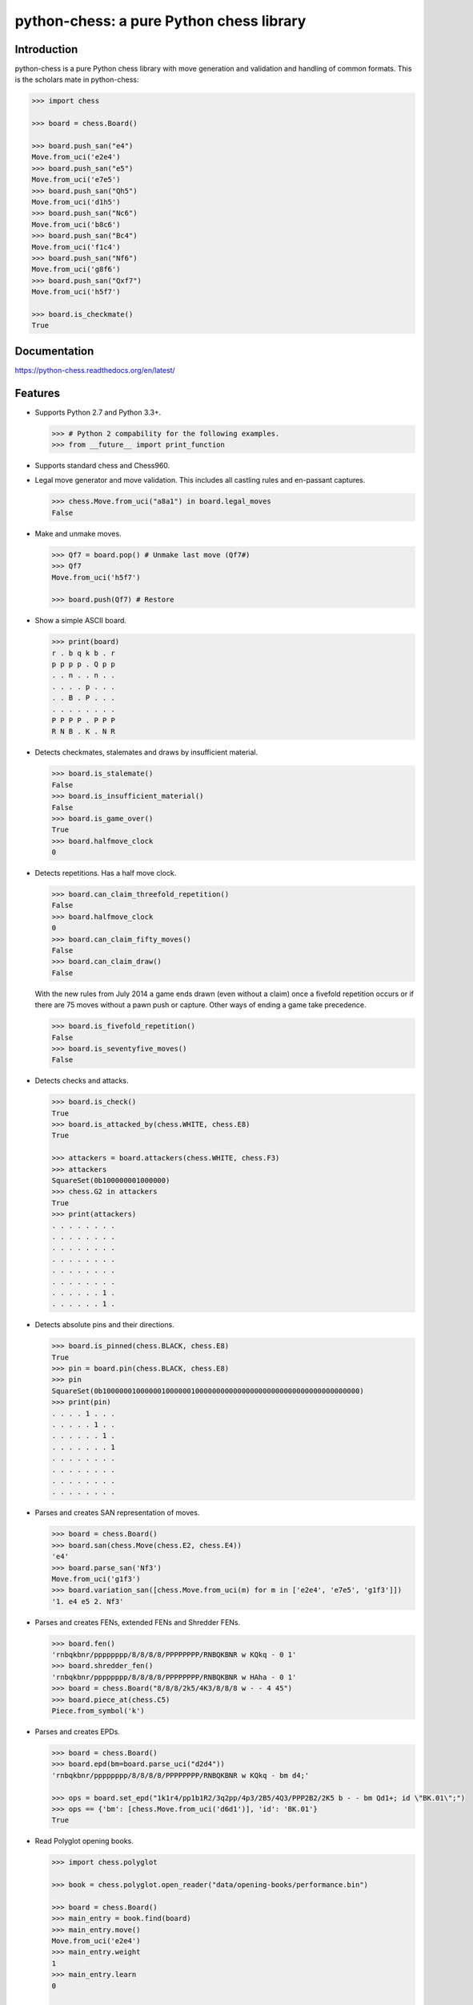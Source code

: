 python-chess: a pure Python chess library
=========================================

.. image:: https://travis-ci.org/niklasf/python-chess.svg?branch=master
    :target: https://travis-ci.org/niklasf/python-chess

.. image:: https://coveralls.io/repos/niklasf/python-chess/badge.png
    :target: https://coveralls.io/r/niklasf/python-chess

.. image:: https://landscape.io/github/niklasf/python-chess/master/landscape.png
    :target: https://landscape.io/github/niklasf/python-chess/master

.. image:: https://badge.fury.io/py/python-chess.svg
    :target: https://pypi.python.org/pypi/python-chess

Introduction
------------

python-chess is a pure Python chess library with move generation and validation
and handling of common formats. This is the scholars mate in python-chess:

.. code:: python

    >>> import chess

    >>> board = chess.Board()

    >>> board.push_san("e4")
    Move.from_uci('e2e4')
    >>> board.push_san("e5")
    Move.from_uci('e7e5')
    >>> board.push_san("Qh5")
    Move.from_uci('d1h5')
    >>> board.push_san("Nc6")
    Move.from_uci('b8c6')
    >>> board.push_san("Bc4")
    Move.from_uci('f1c4')
    >>> board.push_san("Nf6")
    Move.from_uci('g8f6')
    >>> board.push_san("Qxf7")
    Move.from_uci('h5f7')

    >>> board.is_checkmate()
    True

Documentation
-------------

.. image:: https://readthedocs.org/projects/python-chess/badge/?version=latest
    :target: https://python-chess.readthedocs.org/en/latest/

https://python-chess.readthedocs.org/en/latest/

Features
--------

* Supports Python 2.7 and Python 3.3+.

  .. code:: python

      >>> # Python 2 compability for the following examples.
      >>> from __future__ import print_function

* Supports standard chess and Chess960.

* Legal move generator and move validation. This includes all castling
  rules and en-passant captures.

  .. code:: python

      >>> chess.Move.from_uci("a8a1") in board.legal_moves
      False

* Make and unmake moves.

  .. code:: python

      >>> Qf7 = board.pop() # Unmake last move (Qf7#)
      >>> Qf7
      Move.from_uci('h5f7')

      >>> board.push(Qf7) # Restore

* Show a simple ASCII board.

  .. code:: python

      >>> print(board)
      r . b q k b . r
      p p p p . Q p p
      . . n . . n . .
      . . . . p . . .
      . . B . P . . .
      . . . . . . . .
      P P P P . P P P
      R N B . K . N R

* Detects checkmates, stalemates and draws by insufficient material.

  .. code:: python

      >>> board.is_stalemate()
      False
      >>> board.is_insufficient_material()
      False
      >>> board.is_game_over()
      True
      >>> board.halfmove_clock
      0

* Detects repetitions. Has a half move clock.

  .. code:: python

      >>> board.can_claim_threefold_repetition()
      False
      >>> board.halfmove_clock
      0
      >>> board.can_claim_fifty_moves()
      False
      >>> board.can_claim_draw()
      False

  With the new rules from July 2014 a game ends drawn (even without a claim)
  once a fivefold repetition occurs or if there are 75 moves without a pawn
  push or capture. Other ways of ending a game take precedence.

  .. code:: python

      >>> board.is_fivefold_repetition()
      False
      >>> board.is_seventyfive_moves()
      False

* Detects checks and attacks.

  .. code:: python

      >>> board.is_check()
      True
      >>> board.is_attacked_by(chess.WHITE, chess.E8)
      True

      >>> attackers = board.attackers(chess.WHITE, chess.F3)
      >>> attackers
      SquareSet(0b100000001000000)
      >>> chess.G2 in attackers
      True
      >>> print(attackers)
      . . . . . . . .
      . . . . . . . .
      . . . . . . . .
      . . . . . . . .
      . . . . . . . .
      . . . . . . . .
      . . . . . . 1 .
      . . . . . . 1 .

* Detects absolute pins and their directions.

  .. code:: python

      >>> board.is_pinned(chess.BLACK, chess.E8)
      True
      >>> pin = board.pin(chess.BLACK, chess.E8)
      >>> pin
      SquareSet(0b1000000100000010000001000000000000000000000000000000000000000)
      >>> print(pin)
      . . . . 1 . . .
      . . . . . 1 . .
      . . . . . . 1 .
      . . . . . . . 1
      . . . . . . . .
      . . . . . . . .
      . . . . . . . .
      . . . . . . . .

* Parses and creates SAN representation of moves.

  .. code:: python

      >>> board = chess.Board()
      >>> board.san(chess.Move(chess.E2, chess.E4))
      'e4'
      >>> board.parse_san('Nf3')
      Move.from_uci('g1f3')
      >>> board.variation_san([chess.Move.from_uci(m) for m in ['e2e4', 'e7e5', 'g1f3']])
      '1. e4 e5 2. Nf3'

* Parses and creates FENs, extended FENs and Shredder FENs.

  .. code:: python

      >>> board.fen()
      'rnbqkbnr/pppppppp/8/8/8/8/PPPPPPPP/RNBQKBNR w KQkq - 0 1'
      >>> board.shredder_fen()
      'rnbqkbnr/pppppppp/8/8/8/8/PPPPPPPP/RNBQKBNR w HAha - 0 1'
      >>> board = chess.Board("8/8/8/2k5/4K3/8/8/8 w - - 4 45")
      >>> board.piece_at(chess.C5)
      Piece.from_symbol('k')

* Parses and creates EPDs.

  .. code:: python

      >>> board = chess.Board()
      >>> board.epd(bm=board.parse_uci("d2d4"))
      'rnbqkbnr/pppppppp/8/8/8/8/PPPPPPPP/RNBQKBNR w KQkq - bm d4;'

      >>> ops = board.set_epd("1k1r4/pp1b1R2/3q2pp/4p3/2B5/4Q3/PPP2B2/2K5 b - - bm Qd1+; id \"BK.01\";")
      >>> ops == {'bm': [chess.Move.from_uci('d6d1')], 'id': 'BK.01'}
      True

* Read Polyglot opening books.

  .. code:: python

      >>> import chess.polyglot

      >>> book = chess.polyglot.open_reader("data/opening-books/performance.bin")

      >>> board = chess.Board()
      >>> main_entry = book.find(board)
      >>> main_entry.move()
      Move.from_uci('e2e4')
      >>> main_entry.weight
      1
      >>> main_entry.learn
      0

      >>> book.close()

* Read and write PGNs. Supports headers, comments, NAGs and a tree of
  variations.

  .. code:: python

      >>> import chess.pgn

      >>> pgn = open("data/games/molinari-bordais-1979.pgn")
      >>> first_game = chess.pgn.read_game(pgn)
      >>> pgn.close()

      >>> first_game.headers["White"]
      'Molinari'
      >>> first_game.headers["Black"]
      'Bordais'

      >>> # Iterate through the mainline of this embarrasingly short game.
      >>> node = first_game
      >>> while node.variations:
      ...     next_node = node.variation(0)
      ...     print(node.board().san(next_node.move))
      ...     node = next_node
      e4
      c5
      c4
      Nc6
      Ne2
      Nf6
      Nbc3
      Nb4
      g3
      Nd3#

      >>> first_game.headers["Result"]
      '0-1'

* Probe Syzygy endgame tablebases.

  .. code:: python

      >>> import chess.syzygy

      >>> tablebases = chess.syzygy.open_tablebases("data/syzygy")

      >>> # Black to move is losing in 53 half moves (distance to zero) in this
      >>> # KNBvK endgame.
      >>> board = chess.Board("8/2K5/4B3/3N4/8/8/4k3/8 b - - 0 1")
      >>> tablebases.probe_dtz(board)
      -53

      >>> tablebases.close()

* Communicate with an UCI engine.

  .. code:: python

      >>> import chess.uci
      >>> import time

      >>> engine = chess.uci.popen_engine("stockfish")
      >>> engine.uci()
      >>> engine.author
      'Tord Romstad, Marco Costalba and Joona Kiiski'

      >>> # Synchronous mode.
      >>> board = chess.Board("1k1r4/pp1b1R2/3q2pp/4p3/2B5/4Q3/PPP2B2/2K5 b - - 0 1")
      >>> engine.position(board)
      >>> engine.go(movetime=2000) # Gets tuple of bestmove and ponder move.
      BestMove(bestmove=Move.from_uci('d6d1'), ponder=Move.from_uci('c1d1'))

      >>> # Asynchronous mode.
      >>> def callback(command):
      ...    bestmove, ponder = command.result()
      ...    assert bestmove == chess.Move.from_uci('d6d1')
      ...
      >>> command = engine.go(movetime=2000, async_callback=callback)
      >>> command.done()
      False
      >>> command.result()
      BestMove(bestmove=Move.from_uci('d6d1'), ponder=Move.from_uci('c1d1'))
      >>> command.done()
      True

      >>> # Quit.
      >>> engine.quit()
      0

Peformance
----------

python-chess is not intended to be used by serious chess engines where
performance is critical. The goal is rather to create a simple and relatively
highlevel library.

You can install the `gmpy2` or `gmpy` (https://code.google.com/p/gmpy/) modules
in order to get a slight performance boost on basic operations like bit scans
and population counts.

python-chess only imports very basic general (non-chess-related)
operations from native libraries. All logic is pure Python. There will always
be pure Python fallbacks.

Installing
----------

* With pip:

  ::

      sudo pip install futures # Backport for Python < 3.2
      sudo pip install python-chess

* From current source code:

  ::

      python setup.py sdist
      sudo python setup.py install

Featured projects
-----------------

If you like, let me know if you are creating something intresting with
python-chess, for example:

* a stand alone chess computer based on DGT board - http://www.picochess.org/
* a cross platform chess GUI - https://asdfjkl.github.io/jerry/
* a website to probe Syzygy endgame tablebases - https://syzygy-tables.info/
* extracting reasoning from chess engines - https://github.com/pcattori/deep-blue-talks

License
-------

python-chess is licensed under the GPL3. See the LICENSE file for the
full copyright and license information.

Thanks to Sam Tannous for publishing his approach to `avoid rotated bitboards
with direct lookup (pdf) <http://arxiv.org/pdf/0704.3773.pdf>`_ alongside
his GPL2+ engine `Shatranj <https://github.com/stannous/shatranj>`_. Some of
the bitboard move generation parts are ported from there.

Thanks to Ronald de Man for his Syzygy endgame tablebases
(https://github.com/syzygy1/tb). The probing code in
python-chess is very directly ported from his C probing code.
